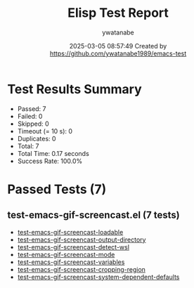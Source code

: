 #+TITLE: Elisp Test Report
#+AUTHOR: ywatanabe
#+DATE: 2025-03-05 08:57:49 Created by https://github.com/ywatanabe1989/emacs-test

* Test Results Summary

- Passed: 7
- Failed: 0
- Skipped: 0
- Timeout (= 10 s): 0
- Duplicates: 0
- Total: 7
- Total Time: 0.17 seconds
- Success Rate: 100.0%

* Passed Tests (7)
** test-emacs-gif-screencast.el (7 tests)
- [[file:tests/test-emacs-gif-screencast.el::test-emacs-gif-screencast-loadable][test-emacs-gif-screencast-loadable]]
- [[file:tests/test-emacs-gif-screencast.el::test-emacs-gif-screencast-output-directory][test-emacs-gif-screencast-output-directory]]
- [[file:tests/test-emacs-gif-screencast.el::test-emacs-gif-screencast-detect-wsl][test-emacs-gif-screencast-detect-wsl]]
- [[file:tests/test-emacs-gif-screencast.el::test-emacs-gif-screencast-mode][test-emacs-gif-screencast-mode]]
- [[file:tests/test-emacs-gif-screencast.el::test-emacs-gif-screencast-variables][test-emacs-gif-screencast-variables]]
- [[file:tests/test-emacs-gif-screencast.el::test-emacs-gif-screencast-cropping-region][test-emacs-gif-screencast-cropping-region]]
- [[file:tests/test-emacs-gif-screencast.el::test-emacs-gif-screencast-system-dependent-defaults][test-emacs-gif-screencast-system-dependent-defaults]]
